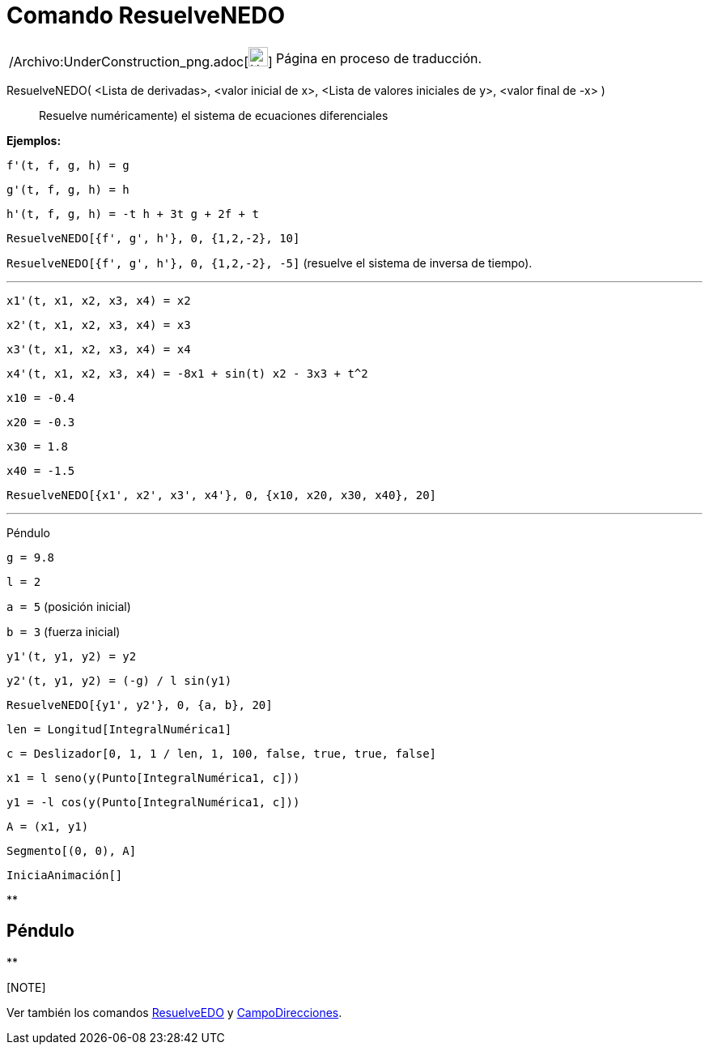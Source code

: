 = Comando ResuelveNEDO
:page-en: commands/NSolveODE_Command
ifdef::env-github[:imagesdir: /es/modules/ROOT/assets/images]

[width="100%",cols="50%,50%",]
|===
a|
/Archivo:UnderConstruction_png.adoc[image:24px-UnderConstruction.png[UnderConstruction.png,width=24,height=24]]

|Página en proceso de traducción.
|===

ResuelveNEDO( <Lista de derivadas>, <valor inicial de x>, <Lista de valores iniciales de y>, <valor final de -x> )::
  Resuelve numéricamente) el sistema de ecuaciones diferenciales

[EXAMPLE]
====

*Ejemplos:*

`++f'(t, f, g, h) = g ++`

`++g'(t, f, g, h) = h++`

`++h'(t, f, g, h) = -t h + 3t g + 2f + t++`

`++ResuelveNEDO[{f', g', h'}, 0, {1,2,-2}, 10]++`

`++ResuelveNEDO[{f', g', h'}, 0, {1,2,-2}, -5]++` (resuelve el sistema de inversa de tiempo).

'''''

`++x1'(t, x1, x2, x3, x4) = x2++`

`++x2'(t, x1, x2, x3, x4) = x3++`

`++x3'(t, x1, x2, x3, x4) = x4++`

`++x4'(t, x1, x2, x3, x4) = -8x1 + sin(t) x2 - 3x3 + t^2++`

`++x10 = -0.4++`

`++x20 = -0.3++`

`++x30 = 1.8++`

`++x40 = -1.5++`

`++ResuelveNEDO[{x1', x2', x3', x4'}, 0, {x10, x20, x30, x40}, 20]++`

'''''

Péndulo

`++g = 9.8++`

`++l = 2++`

`++a = 5++` (posición inicial)

`++b = 3++` (fuerza inicial)

`++y1'(t, y1, y2) = y2++`

`++y2'(t, y1, y2) = (-g) / l sin(y1) ++`

`++ResuelveNEDO[{y1', y2'}, 0, {a, b}, 20] ++`

`++len = Longitud[IntegralNumérica1] ++`

`++c = Deslizador[0, 1, 1 / len, 1, 100, false, true, true, false] ++`

`++x1 = l seno(y(Punto[IntegralNumérica1, c])) ++`

`++y1 = -l cos(y(Punto[IntegralNumérica1, c])) ++`

`++A = (x1, y1) ++`

`++Segmento[(0, 0), A]++`

`++IniciaAnimación[]++`

====

**

== Péndulo

**

[[ggbContainera7b7d97f6d400d714ab6238c8a9a93a9]][NOTE]
====

Ver también los comandos xref:/commands/ResuelveEDO.adoc[ResuelveEDO] y
xref:/commands/CampoDirecciones.adoc[CampoDirecciones].

====
